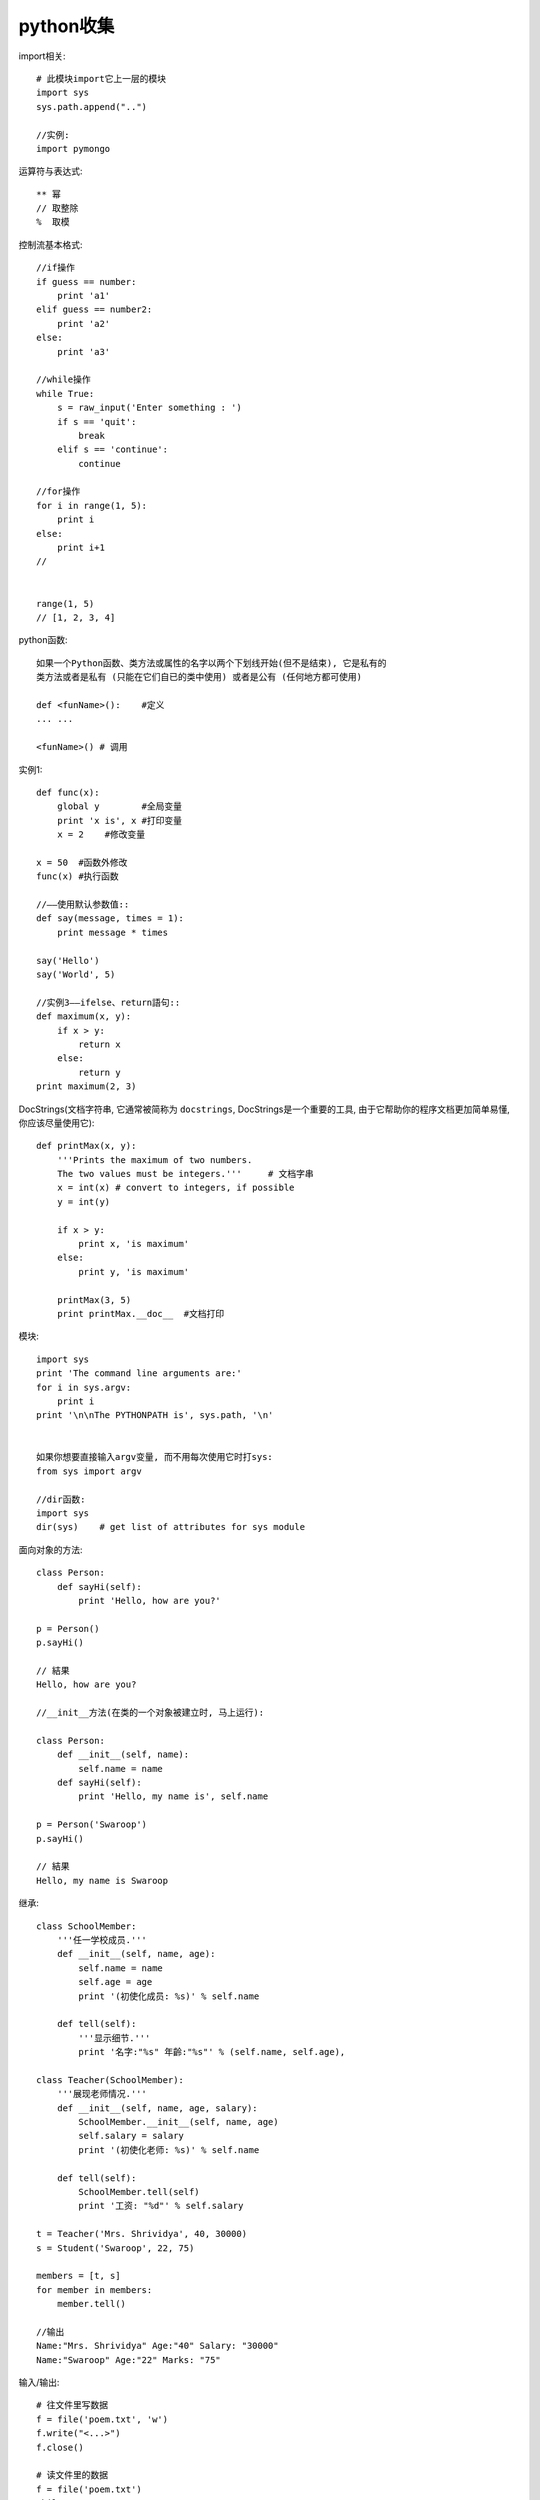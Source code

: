.. _python_simple:

python收集
====================

import相关::

    # 此模块import它上一层的模块
    import sys
    sys.path.append("..")

    //实例:
    import pymongo

运算符与表达式::

    ** 幂 
    // 取整除
    %  取模


控制流基本格式::

    //if操作
    if guess == number:
        print 'a1'
    elif guess == number2:
        print 'a2'
    else:
        print 'a3'

    //while操作
    while True:
        s = raw_input('Enter something : ')
        if s == 'quit':
            break
        elif s == 'continue':
            continue

    //for操作
    for i in range(1, 5):
        print i
    else:
        print i+1
    //


    range(1, 5)
    // [1, 2, 3, 4]


python函数::

    如果一个Python函数、类方法或属性的名字以两个下划线开始(但不是结束), 它是私有的
    类方法或者是私有 (只能在它们自已的类中使用) 或者是公有 (任何地方都可使用)

    def <funName>():    #定义
    ... ...

    <funName>() # 调用


实例1::

    def func(x):
        global y        #全局变量
        print 'x is', x #打印变量
        x = 2    #修改变量

    x = 50  #函数外修改
    func(x) #执行函数

    //——使用默认参数值::
    def say(message, times = 1):
        print message * times

    say('Hello')
    say('World', 5)

    //实例3——ifelse、return語句::
    def maximum(x, y):
        if x > y:
            return x
        else:
            return y
    print maximum(2, 3)

DocStrings(文档字符串, 它通常被简称为 ``docstrings``, DocStrings是一个重要的工具, 由于它帮助你的程序文档更加简单易懂, 你应该尽量使用它)::

    def printMax(x, y):
        '''Prints the maximum of two numbers.
        The two values must be integers.'''     # 文档字串
        x = int(x) # convert to integers, if possible
        y = int(y)

        if x > y:
            print x, 'is maximum'
        else:
            print y, 'is maximum'

        printMax(3, 5)
        print printMax.__doc__  #文档打印


模块::

    import sys
    print 'The command line arguments are:'
    for i in sys.argv:
        print i
    print '\n\nThe PYTHONPATH is', sys.path, '\n'


    如果你想要直接输入argv变量, 而不用每次使用它时打sys:
    from sys import argv

    //dir函数:
    import sys
    dir(sys)    # get list of attributes for sys module



面向对象的方法::

    class Person:
        def sayHi(self):
            print 'Hello, how are you?'

    p = Person()
    p.sayHi()

    // 結果
    Hello, how are you?

    //__init__方法(在类的一个对象被建立时, 马上运行):

    class Person:
        def __init__(self, name):
            self.name = name
        def sayHi(self):
            print 'Hello, my name is', self.name

    p = Person('Swaroop')
    p.sayHi()

    // 結果
    Hello, my name is Swaroop



继承::

    class SchoolMember:
        '''任一学校成员.'''
        def __init__(self, name, age):
            self.name = name
            self.age = age
            print '(初使化成员: %s)' % self.name

        def tell(self):
            '''显示细节.'''
            print '名字:"%s" 年齡:"%s"' % (self.name, self.age),

    class Teacher(SchoolMember):
        '''展现老师情况.'''
        def __init__(self, name, age, salary):
            SchoolMember.__init__(self, name, age)
            self.salary = salary
            print '(初使化老师: %s)' % self.name

        def tell(self):
            SchoolMember.tell(self)
            print '工资: "%d"' % self.salary

    t = Teacher('Mrs. Shrividya', 40, 30000)
    s = Student('Swaroop', 22, 75)

    members = [t, s]
    for member in members:
        member.tell()

    //输出
    Name:"Mrs. Shrividya" Age:"40" Salary: "30000"
    Name:"Swaroop" Age:"22" Marks: "75"


输入/输出::

    # 往文件里写数据
    f = file('poem.txt', 'w')
    f.write("<...>")
    f.close()

    # 读文件里的数据
    f = file('poem.txt')
    while True:
        line = f.readline()
        if len(line) == 0: # 长度为0意味着EOF
            break
        print line,
    f.close()

    # file.seek(0)的使用:
    file.seek(0)是重新定位在文件的第0位及开始位置 
    file = open("test.txt","rw")  #注意这行的变动
    file.seek(3)  #定位到第3个
    for i in file:
        print i
    # 现在到了最后一位了
    for i in file:
        print i
    # 不会显示任何结果
    file.seek(0) #定位到第0个
    for i in file:
        print i


储存器(Python提供一个标准的模块，称为pickle。使用它你可以在一个文件中储存任何Python对象，之后你又可以把它完整无缺地取出来。这被称为 持久地 储存对象)::

    # 储存与取储存
    import cPickle as p

    shoplistfile = 'shoplist.data'      #文件名
    shoplist = ['apple', 'mango', 'carrot']     #列表内容
    f = file(shoplistfile, 'w')   # 以写的方式打开文件
    p.dump(shoplist, f)           # 把列表内容存放到之前指定的文件中
    f.close()

    del shoplist
    f = file(shoplistfile)      # 以读的方式打开文件
    storedlist = p.load(f)      # 打开文件
    print storedlist



